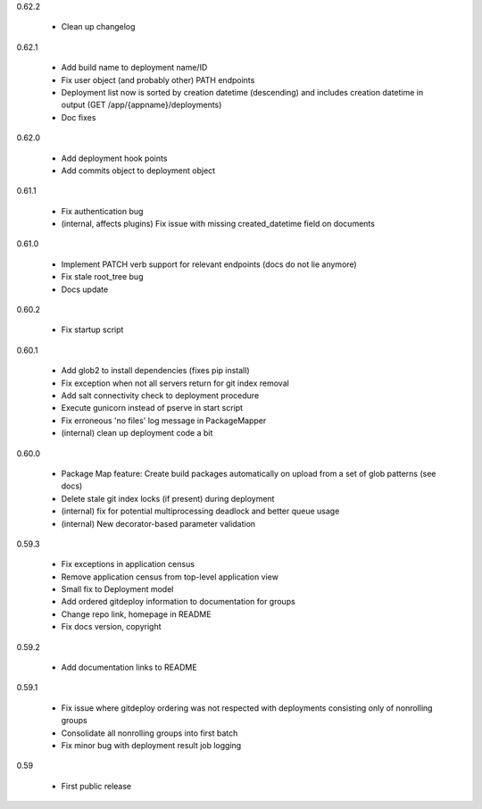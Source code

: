 0.62.2

    - Clean up changelog

0.62.1

    - Add build name to deployment name/ID
    - Fix user object (and probably other) PATH endpoints
    - Deployment list now is sorted by creation datetime (descending) and includes creation datetime in output (GET /app/{appname}/deployments)
    - Doc fixes

0.62.0

    - Add deployment hook points
    - Add commits object to deployment object

0.61.1

    - Fix authentication bug
    - (internal, affects plugins) Fix issue with missing created_datetime field on documents

0.61.0

    - Implement PATCH verb support for relevant endpoints (docs do not lie anymore)
    - Fix stale root_tree bug
    - Docs update

0.60.2

    - Fix startup script

0.60.1

    - Add glob2 to install dependencies (fixes pip install)
    - Fix exception when not all servers return for git index removal
    - Add salt connectivity check to deployment procedure
    - Execute gunicorn instead of pserve in start script
    - Fix erroneous 'no files' log message in PackageMapper
    - (internal) clean up deployment code a bit

0.60.0

    - Package Map feature: Create build packages automatically on upload from a set of glob patterns (see docs)
    - Delete stale git index locks (if present) during deployment
    - (internal) fix for potential multiprocessing deadlock and better queue usage
    - (internal) New decorator-based parameter validation

0.59.3

    - Fix exceptions in application census
    - Remove application census from top-level application view
    - Small fix to Deployment model
    - Add ordered gitdeploy information to documentation for groups
    - Change repo link, homepage in README
    - Fix docs version, copyright

0.59.2

    - Add documentation links to README

0.59.1

    - Fix issue where gitdeploy ordering was not respected with deployments consisting only of nonrolling groups
    - Consolidate all nonrolling groups into first batch
    - Fix minor bug with deployment result job logging

0.59

    - First public release
